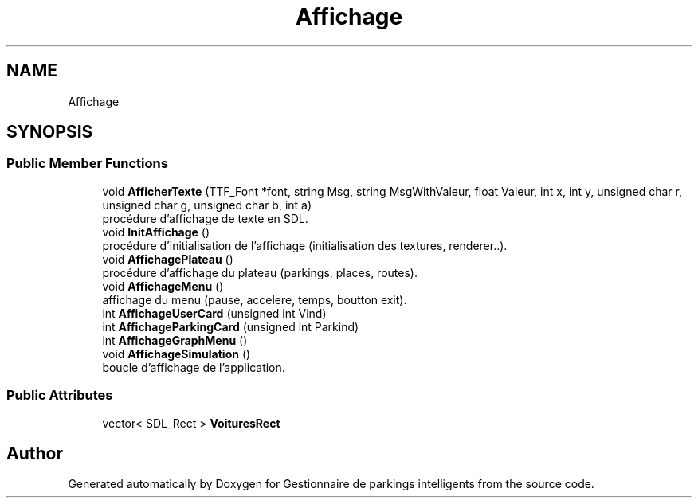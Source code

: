 .TH "Affichage" 3 "Tue Dec 13 2022" "Gestionnaire de parkings intelligents" \" -*- nroff -*-
.ad l
.nh
.SH NAME
Affichage
.SH SYNOPSIS
.br
.PP
.SS "Public Member Functions"

.in +1c
.ti -1c
.RI "void \fBAfficherTexte\fP (TTF_Font *font, string Msg, string MsgWithValeur, float Valeur, int x, int y, unsigned char r, unsigned char g, unsigned char b, int a)"
.br
.RI "procédure d'affichage de texte en SDL\&. "
.ti -1c
.RI "void \fBInitAffichage\fP ()"
.br
.RI "procédure d'initialisation de l'affichage (initialisation des textures, renderer\&.\&.)\&. "
.ti -1c
.RI "void \fBAffichagePlateau\fP ()"
.br
.RI "procédure d'affichage du plateau (parkings, places, routes)\&. "
.ti -1c
.RI "void \fBAffichageMenu\fP ()"
.br
.RI "affichage du menu (pause, accelere, temps, boutton exit)\&. "
.ti -1c
.RI "int \fBAffichageUserCard\fP (unsigned int Vind)"
.br
.ti -1c
.RI "int \fBAffichageParkingCard\fP (unsigned int Parkind)"
.br
.ti -1c
.RI "int \fBAffichageGraphMenu\fP ()"
.br
.ti -1c
.RI "void \fBAffichageSimulation\fP ()"
.br
.RI "boucle d'affichage de l'application\&. "
.in -1c
.SS "Public Attributes"

.in +1c
.ti -1c
.RI "vector< SDL_Rect > \fBVoituresRect\fP"
.br
.in -1c

.SH "Author"
.PP 
Generated automatically by Doxygen for Gestionnaire de parkings intelligents from the source code\&.
